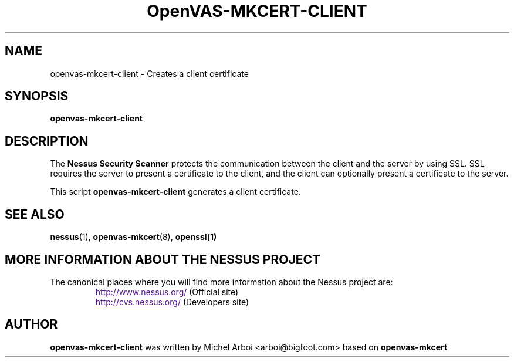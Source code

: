 .TH OpenVAS-MKCERT-CLIENT 1 "May 2002" "The Nessus Project" "User Manuals"
.SH NAME
openvas-mkcert-client \- Creates a client certificate
.sp
.SH SYNOPSIS
.BI openvas-mkcert-client

.SH DESCRIPTION

The 
.B Nessus Security Scanner
protects the communication between the client and the server by using SSL. SSL
requires the server to present a certificate to the client, and the client can
optionally present a certificate to the server.

This script
.B openvas-mkcert-client
generates a client certificate.



.SH SEE ALSO

.BR nessus (1),\  openvas-mkcert (8),\  openssl(1)

.SH MORE INFORMATION ABOUT THE NESSUS PROJECT
The canonical places where you will find more information 
about the Nessus project are: 

.RS
.UR
http://www.nessus.org/
.UE
(Official site)
.br
.UR
http://cvs.nessus.org/
.UE
(Developers site)
.RE

.SH AUTHOR

.B openvas-mkcert-client 
was written by Michel Arboi <arboi@bigfoot.com> based on
.B openvas-mkcert
